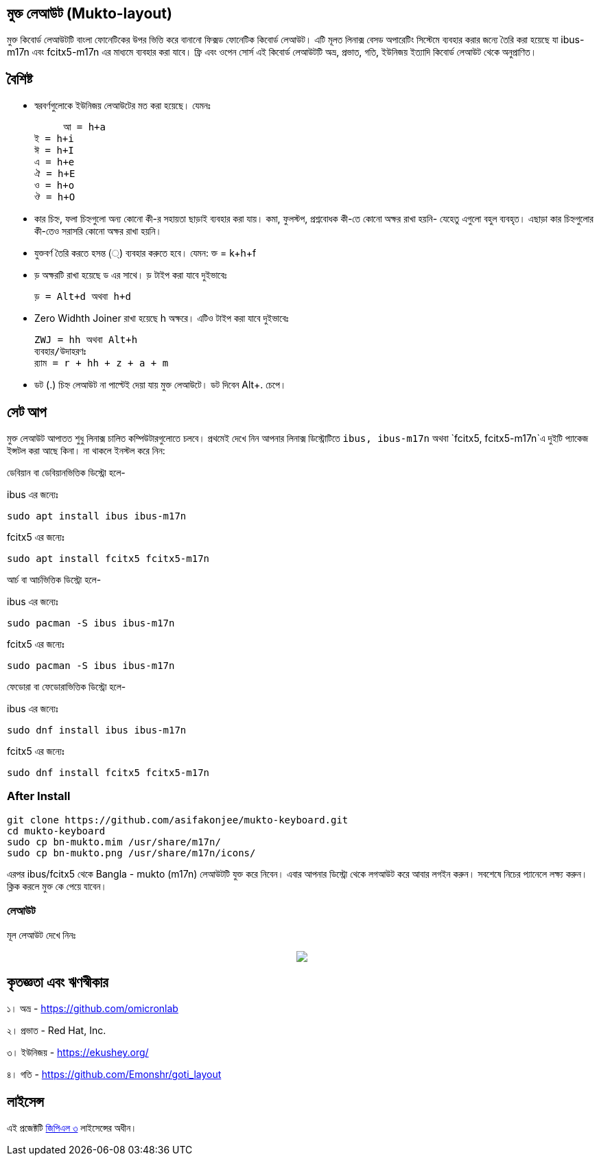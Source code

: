 == মুক্ত লেআউট (Mukto-layout)

মুক্ত কিবোর্ড লেআউটটি বাংলা ফোনেটিকের উপর ভিত্তি করে বানানো ফিক্সড ফোনেটিক কিবোর্ড লেআউট। এটি মূলত লিনাক্স বেসড অপারেটিং সিস্টেমে ব্যবহার করার জন্যে তৈরি করা হয়েছে যা ibus-m17n এবং fcitx5-m17n এর মাধ্যমে ব্যবহার করা যাবে। ফ্রি এবং ওপেন সোর্স এই কিবোর্ড লেআউটটি অভ্র, প্রভাত, গতি, ইউনিজয় ইত্যাদি কিবোর্ড লেআউট থেকে অনুপ্রাণিত। 

== বৈশিষ্ট

* স্বরবর্ণগুলোকে ইউনিজয় লেআউটের মত করা হয়েছে। যেমনঃ 

      আ = h+a
	ই = h+i
	ঈ = h+I
	এ = h+e
	ঐ = h+E
	ও = h+o
	ঔ = h+O

* কার চিহ্ন, ফলা চিহ্নগুলো অন্য কোনো কী-র সহায়তা ছাড়াই ব্যবহার করা যায়। কমা, ফুলস্টপ, প্রশ্নবোধক কী-তে কোনো অক্ষর রাখা হয়নি- যেহেতু এগুলো বহুল ব্যবহৃত। এছাড়া কার চিহ্নগুলোর কী-তেও সরাসরি কোনো অক্ষর রাখা হয়নি।

* যুক্তবর্ণ তৈরি করতে হসন্ত (্) ব্যবহার করুতে হবে। যেমন: ক্ত = k+h+f 

* ড় অক্ষরটি রাখা হয়েছে ড এর সাথে। ড় টাইপ করা যাবে দুইভাবেঃ

	ড় = Alt+d অথবা h+d
	
* Zero Widhth Joiner রাখা হয়েছে h অক্ষরে।  এটিও টাইপ করা যাবে দুইভাবেঃ

	ZWJ = hh অথবা Alt+h
	ব্যবহার/উদাহরণঃ
	র‍্যাম = r + hh + z + a + m 

* ডট (.) চিহ্ন লেআউট না পাল্টেই দেয়া যায় মুক্ত লেআউটে। ডট দিবেন Alt+. চেপে।


== সেট আপ

মুক্ত লেআউট আপাতত শুধু লিনাক্স চালিত কম্পিউটারগুলোতে চলবে। প্রথমেই দেখে নিন আপনার লিনাক্স ডিস্ট্রোটিতে `ibus, ibus-m17n` অথবা `fcitx5, fcitx5-m17n`এ দুইটি প্যাকেজ ইন্সটল করা আছে কিনা। না থাকলে ইনস্টল করে নিন:

ডেবিয়ান বা ডেবিয়ানভিত্তিক ডিস্ট্রো হলে-

ibus এর জন্যেঃ
```
sudo apt install ibus ibus-m17n
```
fcitx5 এর জন্যেঃ
```
sudo apt install fcitx5 fcitx5-m17n
```

আর্চ বা আর্চভিত্তিক ডিস্ট্রো হলে-

ibus এর জন্যেঃ
```
sudo pacman -S ibus ibus-m17n
```
fcitx5 এর জন্যেঃ
```
sudo pacman -S ibus ibus-m17n
```

ফেডোরা বা ফেডোরাভিত্তিক ডিস্ট্রো হলে-

ibus এর জন্যেঃ
```
sudo dnf install ibus ibus-m17n
```
fcitx5 এর জন্যেঃ
```
sudo dnf install fcitx5 fcitx5-m17n
```

=== After Install

```
git clone https://github.com/asifakonjee/mukto-keyboard.git
cd mukto-keyboard
sudo cp bn-mukto.mim /usr/share/m17n/
sudo cp bn-mukto.png /usr/share/m17n/icons/
```
এরপর ibus/fcitx5 থেকে Bangla - mukto (m17n) লেআউটটি যুক্ত করে নিবেন।
এবার আপনার ডিস্ট্রো থেকে লগআউট করে আবার লগইন করুন। সবশেষে নিচের প্যানেলে লক্ষ্য করুন। ক্লিক করলে মুক্ত কে পেয়ে যাবেন।


=== লেআউট

মূল লেআউট দেখে নিনঃ

++++
<p align="center">
<img src="https://github.com/asifakonjee/mukto-keyboard/blob/main/mukto-layout.png"></p>
++++

== কৃতজ্ঞতা এবং ঋণস্বীকার

১। অভ্র - https://github.com/omicronlab

২। প্রভাত - Red Hat, Inc.

৩। ইউনিজয় - https://ekushey.org/

৪। গতি - https://github.com/Emonshr/goti_layout

== লাইসেন্স

এই প্রজেক্টটি https://opensource.org/licenses/GPL-3.0[জিপিএল ৩] লাইসেন্সের অধীন।
